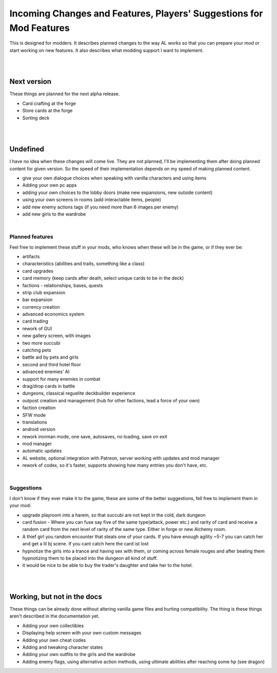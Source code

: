 Incoming Changes and Features, Players' Suggestions for Mod Features
====================================================================

This is designed for modders.
It describes planned changes to the way AL works so that you can prepare your mod or start working on new features.
It also describes what modding support I want to implement.

|
|

Next version
------------

These things are planned for the next alpha release.

* Card crafting at the forge
* Store cards at the forge
* Sorting deck

|
|

Undefined
---------

I have no idea when these changes will come live.
They are not planned, I'll be implementing them after doing planned content for given version.
So the speed of their implementation depends on my speed of making planned content.

* give your own dialogue choices when speaking with vanilla characters and using items
* Adding your own pc apps
* adding your own choices to the lobby doors (make new expansions, new outside content)
* using your own screens in rooms (add interactable items, people)
* add new enemy actions tags (if you need more than 6 images per enemy)
* add new girls to the wardrobe

|

Planned features
~~~~~~~~~~~~~~~~

Feel free to implement these stuff in your mods, who knows when these will be in the game, or if they ever be:

* artifacts
* characteristics (abilities and traits, something like a class)
* card upgrades
* card memory (keep cards after death, select unique cards to be in the deck)
* factions - relationships, bases, quests
* strip club expansion
* bar expansion
* currency creation
* advanced economics system
* card trading
* rework of GUI
* new gallery screen, with images
* two more succubi
* catching pets
* battle aid by pets and girls
* second and third hotel floor
* advanced enemies' AI
* support for many enemies in combat
* drag/drop cards in battle
* dungeons, classical reguelite deckbuilder experience
* outpost creation and management (hub for other factions, lead a force of your own)
* faction creation
* SFW mode
* translations
* android version
* rework ironman mode, one save, autosaves, no loading, save on exit
* mod manager
* automatic updates
* AL website, optional integration with Patreon, server working with updates and mod manager
* rework of codex, so it's faster, supports showing how many entries you don't have, etc.

|

Suggestions
~~~~~~~~~~~

I don't know if they ever make it to the game, these are some of the better suggestions, fell free to implement them in your mod:

* upgrade playroom into a harem, so that succubi are not kept in the cold, dark dungeon
* card fusion - Where you can fuse say five of the same type(attack, power etc.) and rarity of card and receive a random card from the next level of rarity of the same type. Either in forge or new Alchemy room.
* A thief girl you random encounter that steals one of your cards. If you have enough agility ~5-7 you can catch her and get a lil bj scene. If you cant catch here the card ist lost
* hypnotize the girls into a trance and having sex with them, or coming across female rouges and after beating them hypnotizing them to be placed into the dungeon all kind of stuff.
* it would be nice to be able to buy the trader's daughter and take her to the hotel.

|
|

Working, but not in the docs
----------------------------

These things can be already done without altering vanilla game files and hurting compatibility.
The thing is these things aren't described in the documentation yet.

* Adding your own collectibles
* Displaying help screen with your own custom messages
* Adding your own cheat codes
* Adding and tweaking character states
* Adding your own outfits to the girls and the wardrobe
* Adding enemy flags, using alternative action methods, using ultimate abilities after reaching some hp (see dragon)
